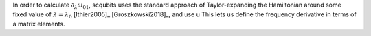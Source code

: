 
In order to calculate :math:`\partial_{\lambda} \omega_{01}`, scqubits uses the standard approach of Taylor-expanding the Hamiltonian around some fixed value of :math:`\lambda=\lambda_0` [Ithier2005]_ [Groszkowski2018]_, and use 
u This lets us define the frequency derivative in terms of a matrix elements.  
